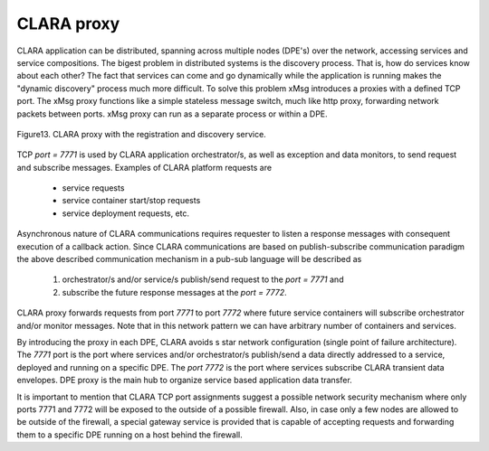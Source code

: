 
*************
CLARA proxy
*************

CLARA application can be distributed, spanning across multiple nodes (DPE's) over the network, accessing services and service compositions. The bigest problem in distributed systems is the discovery process. That is, how do services know about each other? The fact that services can come and go dynamically while the application is running makes the "dynamic discovery" process much more difficult. To solve this problem xMsg introduces a proxies with a defined TCP port. The xMsg proxy functions like a simple stateless message switch, much like http proxy, forwarding network packets between ports. xMsg proxy can run as a separate process or within a DPE.  

.. figure:: /_static/pictures/Slide13.jpg
    :width: 600px
    :align: center
    :height: 400px
    :alt: alternate text
    :figclass: align-center

    Figure13. CLARA proxy with the registration and discovery service.

.. _external_proxy:


TCP *port = 7771* is used by CLARA application orchestrator/s, as well as exception and data monitors, to send request and subscribe messages. Examples of CLARA platform requests are

 * service requests

 * service container start/stop requests

 * service deployment requests, etc.

Asynchronous nature of CLARA communications requires requester to listen a response messages with consequent execution of a callback action. Since CLARA communications are based on publish-subscribe communication paradigm the above described communication mechanism in a pub-sub language will be described as

 #. orchestrator/s and/or service/s publish/send request to the *port = 7771* and

 #. subscribe the future response messages at the *port = 7772*.

CLARA proxy forwards requests from port *7771* to port *7772* where future service containers will subscribe orchestrator and/or monitor messages. Note that in this network pattern we can have  arbitrary number of containers and services.


By introducing the proxy in each DPE, CLARA avoids s star network configuration (single point of failure architecture). The *7771* port is the port where services and/or orchestrator/s publish/send a data directly addressed to a service, deployed and running on a specific DPE. The *port 7772* is the port where services subscribe CLARA transient data envelopes. DPE proxy is the main hub to organize service based application data transfer.


It is important to mention that CLARA TCP port assignments suggest a possible network security mechanism where only ports 7771 and 7772 will be exposed to the outside of a possible firewall. Also, in case only a few nodes are allowed to be outside of the firewall, a special gateway service is provided that is capable of accepting requests and forwarding them to a specific DPE running on a host behind the firewall.
 
